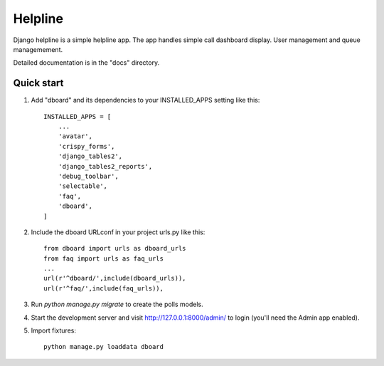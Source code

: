 ========
Helpline
========

Django helpline is a simple helpline app.
The app handles simple call dashboard display. User management and queue managemement.

Detailed documentation is in the "docs" directory.

Quick start
-----------

1. Add "dboard" and its dependencies to your INSTALLED_APPS setting like this::

    INSTALLED_APPS = [
        ...
        'avatar',
        'crispy_forms',
        'django_tables2',
        'django_tables2_reports',
        'debug_toolbar',
        'selectable',
        'faq',
        'dboard',
    ]

2. Include the dboard URLconf in your project urls.py like this::

    from dboard import urls as dboard_urls
    from faq import urls as faq_urls
    ...
    url(r'^dboard/',include(dboard_urls)),
    url(r'^faq/',include(faq_urls)),

3. Run `python manage.py migrate` to create the polls models.

4. Start the development server and visit http://127.0.0.1:8000/admin/
   to login (you'll need the Admin app enabled).

5. Import fixtures::

    python manage.py loaddata dboard